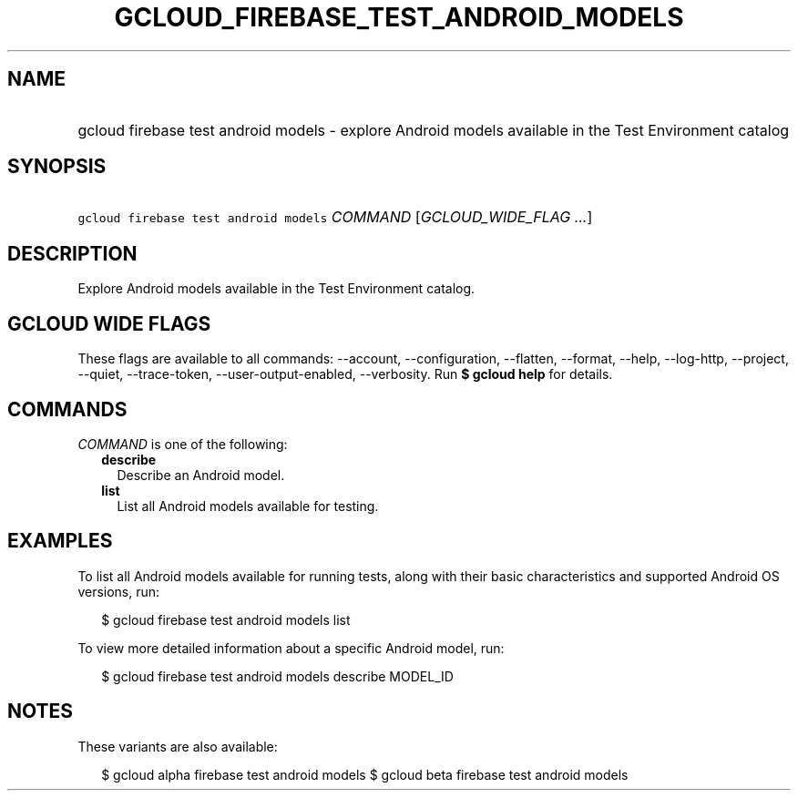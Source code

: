 
.TH "GCLOUD_FIREBASE_TEST_ANDROID_MODELS" 1



.SH "NAME"
.HP
gcloud firebase test android models \- explore Android models available in the Test Environment catalog



.SH "SYNOPSIS"
.HP
\f5gcloud firebase test android models\fR \fICOMMAND\fR [\fIGCLOUD_WIDE_FLAG\ ...\fR]



.SH "DESCRIPTION"

Explore Android models available in the Test Environment catalog.



.SH "GCLOUD WIDE FLAGS"

These flags are available to all commands: \-\-account, \-\-configuration,
\-\-flatten, \-\-format, \-\-help, \-\-log\-http, \-\-project, \-\-quiet,
\-\-trace\-token, \-\-user\-output\-enabled, \-\-verbosity. Run \fB$ gcloud
help\fR for details.



.SH "COMMANDS"

\f5\fICOMMAND\fR\fR is one of the following:

.RS 2m
.TP 2m
\fBdescribe\fR
Describe an Android model.

.TP 2m
\fBlist\fR
List all Android models available for testing.


.RE
.sp

.SH "EXAMPLES"

To list all Android models available for running tests, along with their basic
characteristics and supported Android OS versions, run:

.RS 2m
$ gcloud firebase test android models list
.RE

To view more detailed information about a specific Android model, run:

.RS 2m
$ gcloud firebase test android models describe MODEL_ID
.RE



.SH "NOTES"

These variants are also available:

.RS 2m
$ gcloud alpha firebase test android models
$ gcloud beta firebase test android models
.RE

